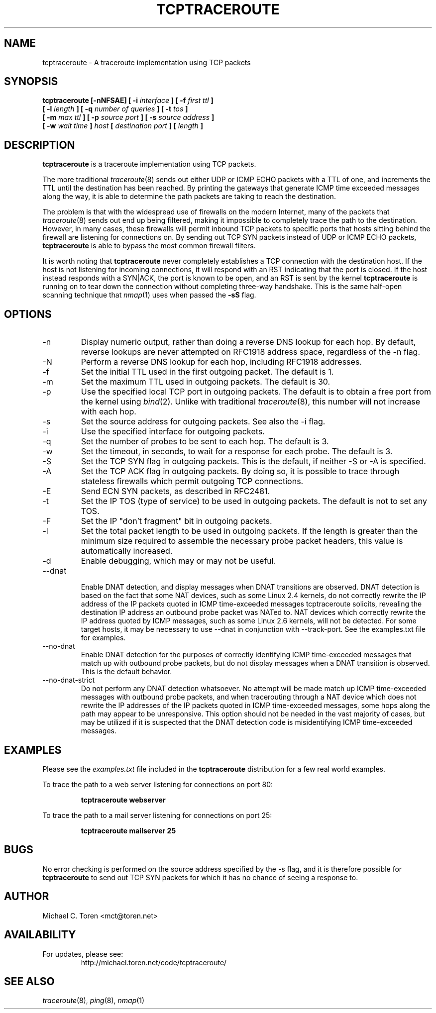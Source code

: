 .TH TCPTRACEROUTE 1 "2006 March 28"
.SH NAME
tcptraceroute \- A traceroute implementation using TCP packets
.SH SYNOPSIS
.B tcptraceroute [\-nNFSAE] [ \-i
.I interface
.B ] [ \-f
.I first ttl 
.B ]
.br
.B [ \-l
.I length
.B ] [ \-q
.I number of queries
.B ] [ \-t
.I tos
.B ]
.br
.B [ \-m
.I max ttl
.B ] [ \-p
.I source port
.B ] [ \-s
.I source address
.B ]
.br
.B [ \-w
.I wait time
.B ]
.I host
.B [
.I destination port
.B ]
.B [
.I length
.B ]
.SH DESCRIPTION
.B tcptraceroute
is a traceroute implementation using TCP packets.
.P
The more traditional
.IR traceroute (8)
sends out either UDP or ICMP ECHO packets with a TTL of one, and increments
the TTL until the destination has been reached.  By printing the gateways that
generate ICMP time exceeded messages along the way, it is able to determine the
path packets are taking to reach the destination.
.P
The problem is that with the widespread use of firewalls on the modern
Internet, many of the packets that
.IR traceroute (8)
sends out end up being filtered, making it impossible to completely trace the
path to the destination.  However, in many cases, these firewalls will permit
inbound TCP packets to specific ports that hosts sitting behind the
firewall are listening for connections on.  By sending out TCP SYN packets
instead of UDP or ICMP ECHO packets,
.B tcptraceroute
is able to bypass the most common firewall filters.
.P
It is worth noting that 
.B tcptraceroute
never completely establishes a TCP connection with the destination host.
If the host is not listening for incoming connections, it will respond with
an RST indicating that the port is closed.  If the host instead responds
with a SYN|ACK, the port is known to be open, and an RST is sent by the
kernel
.B tcptraceroute
is running on to tear down the connection without completing
three\-way handshake.  This is the same half\-open scanning technique
that
.IR nmap (1)
uses when passed the
.BR \-sS
flag.
.SH OPTIONS
.B
.IP \-n
Display numeric output, rather than doing a reverse DNS lookup for each hop.
By default, reverse lookups are never attempted on RFC1918 address space,
regardless of the \-n flag.
.B
.IP \-N
Perform a reverse DNS lookup for each hop, including RFC1918 addresses.
.B
.IP \-f
Set the initial TTL used in the first outgoing packet.  The default is 1.
.B
.IP \-m
Set the maximum TTL used in outgoing packets.  The default is 30.
.B
.IP \-p
Use the specified local TCP port in outgoing packets.  The default is to
obtain a free port from the kernel using
.IR bind (2).
Unlike with traditional
.IR traceroute (8),
this number will not increase with each hop.
.B
.IP \-s
Set the source address for outgoing packets.  See also the \-i flag.
.B
.IP \-i
Use the specified interface for outgoing packets.
.B
.IP \-q
Set the number of probes to be sent to each hop.  The default is 3.
.B
.IP \-w
Set the timeout, in seconds, to wait for a response for each probe.  The
default is 3.
.B
.IP \-S
Set the TCP SYN flag in outgoing packets.  This is the default, if neither
\-S or \-A is specified.
.B
.B
.IP \-A
Set the TCP ACK flag in outgoing packets.  By doing so, it is possible to
trace through stateless firewalls which permit outgoing TCP connections.
.B
.IP \-E
Send ECN SYN packets, as described in RFC2481.
.B
.IP \-t
Set the IP TOS (type of service) to be used in outgoing packets.  The
default is not to set any TOS.
.B
.IP \-F
Set the IP "don't fragment" bit in outgoing packets.
.B
.IP \-l
Set the total packet length to be used in outgoing packets.  If the length
is greater than the minimum size required to assemble the necessary probe
packet headers, this value is automatically increased.
.B
.IP \-d
Enable debugging, which may or may not be useful.
.B
.IP \-\-dnat
.br
Enable DNAT detection, and display messages when DNAT transitions are
observed.  DNAT detection is based on the fact that some NAT devices,
such as some Linux 2.4 kernels, do not correctly rewrite the IP address
of the IP packets quoted in ICMP time-exceeded messages
tcptraceroute solicits, revealing the destination IP address an outbound
probe packet was NATed to.  NAT devices which correctly rewrite the IP
address quoted by ICMP messages, such as some Linux 2.6 kernels, will
not be detected.  For some target hosts, it may be necessary to use
\-\-dnat in conjunction with \-\-track\-port.  See the examples.txt file for
examples.
.B
.IP \-\-no-dnat
.br
Enable DNAT detection for the purposes of correctly identifying ICMP
time-exceeded messages that match up with outbound probe packets, but
do not display messages when a DNAT transition is observed.  This is
the default behavior.
.B
.IP \-\-no-dnat-strict
.br
Do not perform any DNAT detection whatsoever.  No attempt will be made
match up ICMP time-exceeded messages with outbound probe packets, and
when tracerouting through a NAT device which does not rewrite the IP
addresses of the IP packets quoted in ICMP time-exceeded messages, some
hops along the path may appear to be unresponsive.  This option should
not be needed in the vast majority of cases, but may be utilized if
it is suspected that the DNAT detection code is misidentifying ICMP
time-exceeded messages.
.SH EXAMPLES
Please see the
.I examples.txt
file included in the
.B tcptraceroute
distribution for a few real world examples.
.P
To trace the path to a web server listening for connections on port 80:
.P
.RS
.B tcptraceroute webserver
.RE
.P
To trace the path to a mail server listening for connections on port 25:
.P
.RS
.B tcptraceroute mailserver 25
.RE
.SH BUGS
No error checking is performed on the source address specified by the \-s
flag, and it is therefore possible for 
.B
tcptraceroute
to send out TCP SYN packets for which it has no chance of seeing a response
to.
.SH AUTHOR
Michael C. Toren <mct@toren.net>
.SH AVAILABILITY
For updates, please see:
.br
.RS
http://michael.toren.net/code/tcptraceroute/
.RE
.SH "SEE ALSO"
.IR traceroute (8),
.IR ping (8),
.IR nmap (1)
